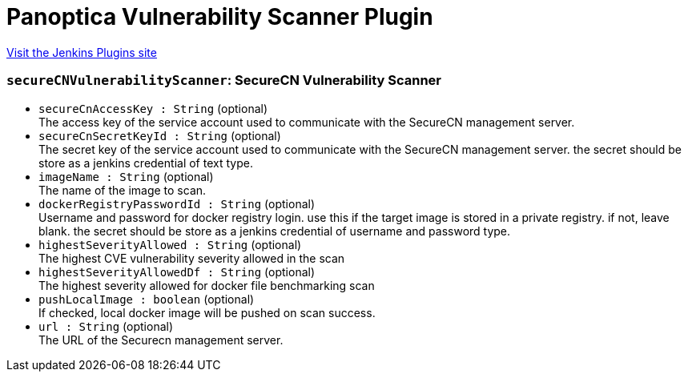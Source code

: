 = Panoptica Vulnerability Scanner Plugin
:page-layout: pipelinesteps

:notitle:
:description:
:author:
:email: jenkinsci-users@googlegroups.com
:sectanchors:
:toc: left
:compat-mode!:


++++
<a href="https://plugins.jenkins.io/portshift-scanner">Visit the Jenkins Plugins site</a>
++++


=== `secureCNVulnerabilityScanner`: SecureCN Vulnerability Scanner
++++
<ul><li><code>secureCnAccessKey : String</code> (optional)
<div><div>
 The access key of the service account used to communicate with the SecureCN management server.
</div></div>

</li>
<li><code>secureCnSecretKeyId : String</code> (optional)
<div><div>
 The secret key of the service account used to communicate with the SecureCN management server. the secret should be store as a jenkins credential of text type.
</div></div>

</li>
<li><code>imageName : String</code> (optional)
<div><div>
 The name of the image to scan.
</div></div>

</li>
<li><code>dockerRegistryPasswordId : String</code> (optional)
<div><div>
 Username and password for docker registry login. use this if the target image is stored in a private registry. if not, leave blank. the secret should be store as a jenkins credential of username and password type.
</div></div>

</li>
<li><code>highestSeverityAllowed : String</code> (optional)
<div><div>
 The highest CVE vulnerability severity allowed in the scan
</div></div>

</li>
<li><code>highestSeverityAllowedDf : String</code> (optional)
<div><div>
 The highest severity allowed for docker file benchmarking scan
</div></div>

</li>
<li><code>pushLocalImage : boolean</code> (optional)
<div><div>
 If checked, local docker image will be pushed on scan success.
</div></div>

</li>
<li><code>url : String</code> (optional)
<div><div>
 The URL of the Securecn management server.
</div></div>

</li>
</ul>


++++
